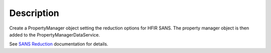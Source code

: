 .. algorithm::

.. summary::

.. alias::

.. properties::

Description
-----------

Create a PropertyManager object setting the reduction options for HFIR
SANS. The property manager object is then added to the
PropertyManagerDataService.

See `SANS
Reduction <http://www.mantidproject.org/Reduction_for_HFIR_SANS>`__
documentation for details.

.. categories::
